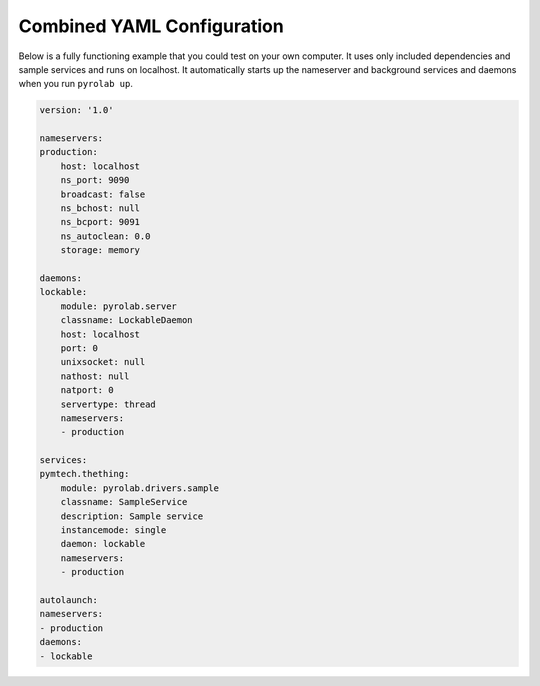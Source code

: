 Combined YAML Configuration
===========================

Below is a fully functioning example that you could test on your own computer.
It uses only included dependencies and sample services and runs on localhost.
It automatically starts up the nameserver and background services and daemons
when you run ``pyrolab up``.

.. code-block:: yaml
    
    version: '1.0'

    nameservers:
    production:
        host: localhost
        ns_port: 9090
        broadcast: false
        ns_bchost: null
        ns_bcport: 9091
        ns_autoclean: 0.0
        storage: memory

    daemons:
    lockable:
        module: pyrolab.server
        classname: LockableDaemon
        host: localhost
        port: 0
        unixsocket: null
        nathost: null
        natport: 0
        servertype: thread
        nameservers:
        - production

    services:
    pymtech.thething:
        module: pyrolab.drivers.sample
        classname: SampleService
        description: Sample service
        instancemode: single
        daemon: lockable
        nameservers:
        - production

    autolaunch:
    nameservers: 
    - production
    daemons:
    - lockable